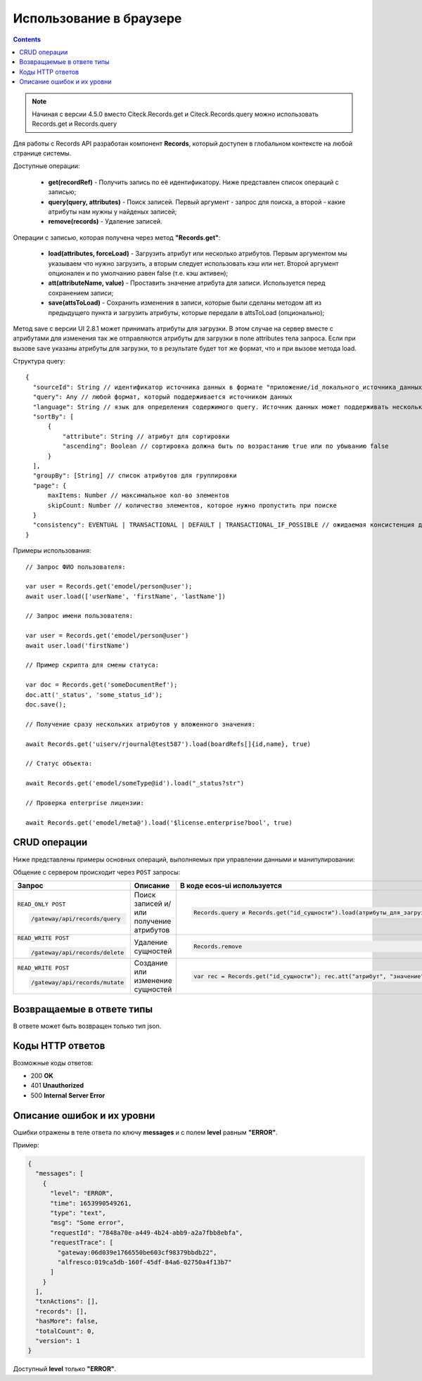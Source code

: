 Использование в браузере
===========================

.. _using_in_browser:

.. contents::
   :depth: 3

.. note::

  Начиная с версии 4.5.0 вместо Citeck.Records.get и Citeck.Records.query можно использовать Records.get и Records.query

Для работы с Records API разработан компонент **Records**, который доступен в глобальном контексте на любой странице системы. 

Доступные операции:

 * **get(recordRef)** - Получить запись по её идентификатору. Ниже представлен список операций с записью;
 * **query(query, attributes)** - Поиск записей. Первый аргумент - запрос для поиска, а второй - какие атрибуты нам нужны у найденых записей;
 * **remove(records)** - Удаление записей.

Операции с записью, которая получена через метод **"Records.get"**:

 * **load(attributes, forceLoad)** - Загрузить атрибут или несколько атрибутов. Первым аргументом мы указываем что нужно загрузить, а вторым следует использовать кэш или нет. Второй аргумент опционален и по умолчанию равен false (т.е. кэш активен);
 * **att(attributeName, value)** - Проставить значение атрибута для записи. Используется перед сохранением записи;
 * **save(attsToLoad)** - Сохранить изменения в записи, которые были сделаны методом att из предыдущего пункта и загрузить атрибуты, которые передали в attsToLoad (опционально);

Метод save с версии UI 2.8.1 может принимать атрибуты для загрузки. В этом случае на сервер вместе с атрибутами для изменения так же отправляются атрибуты для загрузки в поле attributes тела запроса.
Если при вызове save указаны атрибуты для загрузки, то в результате будет тот же формат, что и при вызове метода load.

Структура query::

  {
    "sourceId": String // идентификатор источника данных в формате "приложение/id_локального_источника_данных"
    "query": Any // любой формат, который поддерживается источником данных
    "language": String // язык для определения содержимого query. Источник данных может поддерживать несколько языков
    "sortBy": [
        {
            "attribute": String // атрибут для сортировки
            "ascending": Boolean // сортировка должна быть по возрастанию true или по убыванию false
        }
    ],
    "groupBy": [String] // список атрибутов для группировки
    "page": {
        maxItems: Number // максимальное кол-во элементов
        skipCount: Number // количество элементов, которое нужно пропустить при поиске
    }
    "consistency": EVENTUAL | TRANSACTIONAL | DEFAULT | TRANSACTIONAL_IF_POSSIBLE // ожидаемая консистенция данных. EVENTUAL позволяет использовать индексы для поиска элементов
  }

Примеры использования::


  // Запрос ФИО пользователя:

  var user = Records.get('emodel/person@user');
  await user.load(['userName', 'firstName', 'lastName'])

  // Запрос имени пользователя:
  
  var user = Records.get('emodel/person@user')
  await user.load('firstName')

  // Пример скрипта для смены статуса:

  var doc = Records.get('someDocumentRef');
  doc.att('_status', 'some_status_id');
  doc.save();

  // Получение сразу нескольких атрибутов у вложенного значения:

  await Records.get('uiserv/rjournal@test587').load(boardRefs[]{id,name}, true)

  // Статус объекта:

  await Records.get('emodel/someType@id').load("_status?str")

  // Проверка enterprise лицензии:

  await Records.get('emodel/meta@').load('$license.enterprise?bool', true)

CRUD операции
---------------

Ниже представлены примеры основных операций, выполняемых при управлении данными и манипулировании:

.. _CRUD_records_api:

.. tabs::

   .. tab:: CREATE    

    .. code-block::

      const record = Records.get("emodel/someType@");
      record.att("name", "New record"); 
      record.att("someAttribute", "Hello world!");
      record.save();

   .. tab:: READ    

    .. code-block::

      const record = Records.getRecordToEdit("emodel/someType@id");
      await record.load("?json");

   .. tab:: UPDATE    

    .. code-block::

      const record = Records.getRecordToEdit("emodel/someType@id");
      record.att("someAttribute", "New value");
      record.save();

   .. tab:: DELETE  

    .. code-block::
      
      Records.remove("emodel/someType@id1"); // 1 объект
      Records.remove(["emodel/someType@id1", "emodel/someType@id2"]); // массив объектов

Общение с сервером происходит через ``POST`` запросы:

.. list-table:: 
      :widths: 10 40 40
      :header-rows: 1
      :class: tight-table 

      * - Запрос
        - Описание
        - В коде ecos-ui используется
      * - ``READ_ONLY POST``

          .. code-block:: text
                      
            /gateway/api/records/query 

        - Поиск записей и/или получение атрибутов
        - 

            .. code-block:: js

              Records.query и Records.get("id_сущности").load(атрибуты_для_загрузки)

      * - ``READ_WRITE POST``

          .. code-block:: text

            /gateway/api/records/delete 

        - Удаление сущностей 
        - 

            .. code-block:: js

              Records.remove

      * - ``READ_WRITE POST``

          .. code-block:: text

            /gateway/api/records/mutate 

        - Создание или изменение сущностей
        - 

            .. code-block:: js

              var rec = Records.get("id_сущности"); rec.att("атрибут", "значение"); rec.save() 

Возвращаемые в ответе типы 
-------------------------------

В ответе может быть возвращен только тип json. 

Коды HTTP ответов
-------------------

Возможные коды ответов:

*	200 **OK**
*	401 **Unauthorized**
*	500 **Internal Server Error**

Описание ошибок и их уровни
-----------------------------

Ошибки отражены в теле ответа по ключу **messages** и с полем **level** равным **"ERROR"**. 

Пример:

.. code-block:: json

  {
    "messages": [
      {
        "level": "ERROR",
        "time": 1653990549261,
        "type": "text",
        "msg": "Some error",
        "requestId": "7848a70e-a449-4b24-abb9-a2a7fbb8ebfa",
        "requestTrace": [
          "gateway:06d039e1766550be603cf98379bbdb22",
          "alfresco:019ca5db-160f-45df-84a6-02750a4f13b7"
        ]
      }
    ],
    "txnActions": [],
    "records": [],
    "hasMore": false,
    "totalCount": 0,
    "version": 1
  }

Доступный **level** только **"ERROR"**.